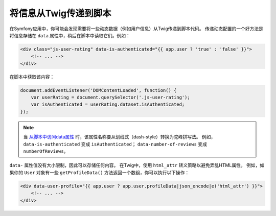 将信息从Twig传递到脚本
===========================================

在Symfony应用中，你可能会发现需要将一些动态数据（例如用户信息）从Twig传递到脚本代码。
传递动态配置的一个好方法是将信息存储在 ``data`` 属性中，稍后在脚本中读取它们。例如：

.. code-block:: twig

    <div class="js-user-rating" data-is-authenticated="{{ app.user ? 'true' : 'false' }}">
        <!-- ... -->
    </div>

在脚本中获取该内容：

.. code-block:: javascript

    document.addEventListener('DOMContentLoaded', function() {
        var userRating = document.querySelector('.js-user-rating');
        var isAuthenticated = userRating.dataset.isAuthenticated;
    });

.. note::

    当 `从脚本中访问data属性`_ 时，该属性名称要从划线式（dash-style）转换为驼峰拼写法。
    例如，``data-is-authenticated`` 变成 ``isAuthenticated``；
    ``data-number-of-reviews`` 变成 ``numberOfReviews``。

``data-`` 属性值没有大小限制，因此可以存储任何内容。
在Twig中，使用 ``html_attr`` 转义策略以避免弄乱HTML属性。
例如，如果你的 ``User`` 对象有一些 ``getProfileData()`` 方法返回一个数组，你可以执行以下操作：

.. code-block:: twig

    <div data-user-profile="{{ app.user ? app.user.profileData|json_encode|e('html_attr') }}">
        <!-- ... -->
    </div>

.. _`从脚本中访问data属性`: https://developer.mozilla.org/en-US/docs/Learn/HTML/Howto/Use_data_attributes
